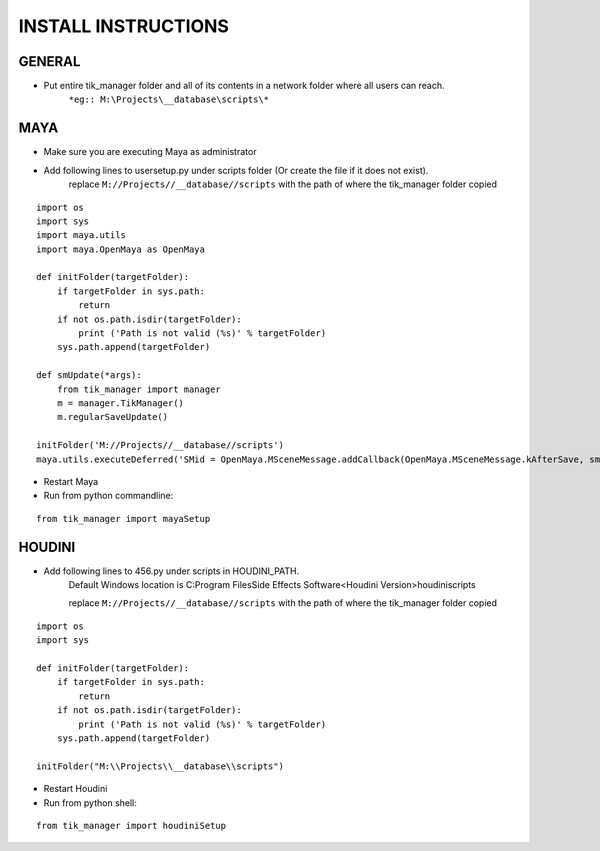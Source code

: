 
====================
INSTALL INSTRUCTIONS
====================

GENERAL
-------
- Put entire tik_manager folder and all of its contents in a network folder where all users can reach.
    ``*eg:: M:\Projects\__database\scripts\*``

MAYA
----
* Make sure you are executing Maya as administrator
* Add following lines to usersetup.py under scripts folder (Or create the file if it does not exist).
    replace ``M://Projects//__database//scripts`` with the path of where the tik_manager folder copied

::

    import os
    import sys
    import maya.utils
    import maya.OpenMaya as OpenMaya

    def initFolder(targetFolder):
        if targetFolder in sys.path:
            return
        if not os.path.isdir(targetFolder):
            print ('Path is not valid (%s)' % targetFolder)
        sys.path.append(targetFolder)

    def smUpdate(*args):
        from tik_manager import manager
        m = manager.TikManager()
        m.regularSaveUpdate()

    initFolder('M://Projects//__database//scripts')
    maya.utils.executeDeferred('SMid = OpenMaya.MSceneMessage.addCallback(OpenMaya.MSceneMessage.kAfterSave, smUpdate)')

* Restart Maya
* Run from python commandline:

::

    from tik_manager import mayaSetup


HOUDINI
-------
* Add following lines to 456.py under scripts in HOUDINI_PATH.
    Default Windows location is C:\Program Files\Side Effects Software\<Houdini Version>\houdini\scripts\

    replace ``M://Projects//__database//scripts`` with the path of where the tik_manager folder copied

::

    import os
    import sys

    def initFolder(targetFolder):
        if targetFolder in sys.path:
            return
        if not os.path.isdir(targetFolder):
            print ('Path is not valid (%s)' % targetFolder)
        sys.path.append(targetFolder)

    initFolder("M:\\Projects\\__database\\scripts")

* Restart Houdini
* Run from python shell:

::

    from tik_manager import houdiniSetup


